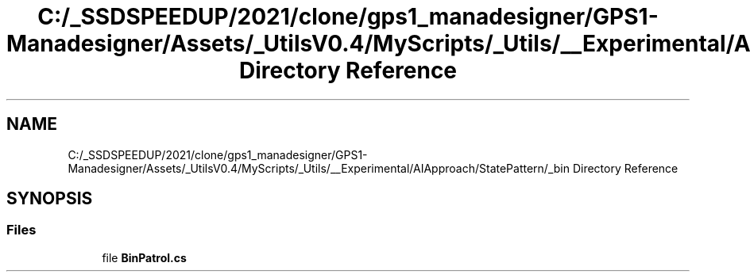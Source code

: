 .TH "C:/_SSDSPEEDUP/2021/clone/gps1_manadesigner/GPS1-Manadesigner/Assets/_UtilsV0.4/MyScripts/_Utils/__Experimental/AIApproach/StatePattern/_bin Directory Reference" 3 "Sun Dec 12 2021" "10,000 meters below" \" -*- nroff -*-
.ad l
.nh
.SH NAME
C:/_SSDSPEEDUP/2021/clone/gps1_manadesigner/GPS1-Manadesigner/Assets/_UtilsV0.4/MyScripts/_Utils/__Experimental/AIApproach/StatePattern/_bin Directory Reference
.SH SYNOPSIS
.br
.PP
.SS "Files"

.in +1c
.ti -1c
.RI "file \fBBinPatrol\&.cs\fP"
.br
.in -1c
